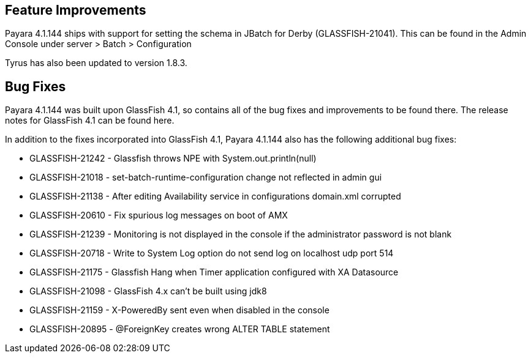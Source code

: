 [[feature-improvements]]
Feature Improvements
--------------------

Payara 4.1.144 ships with support for setting the schema in JBatch for Derby (GLASSFISH-21041). This can be found in the Admin Console under server > Batch > Configuration

Tyrus has also been updated to version 1.8.3.

[[bug-fixes]]
Bug Fixes
---------

Payara 4.1.144 was built upon GlassFish 4.1, so contains all of the bug fixes and improvements to be found there. The release notes for GlassFish 4.1 can be found here.

In addition to the fixes incorporated into GlassFish 4.1, Payara 4.1.144 also has the following additional bug fixes:

* GLASSFISH-21242 - Glassfish throws NPE with System.out.println(null)
* GLASSFISH-21018 - set-batch-runtime-configuration change not reflected in admin gui
* GLASSFISH-21138 - After editing Availability service in configurations domain.xml corrupted
* GLASSFISH-20610 - Fix spurious log messages on boot of AMX
* GLASSFISH-21239 - Monitoring is not displayed in the console if the administrator password is not blank
* GLASSFISH-20718 - Write to System Log option do not send log on localhost udp port 514
* GLASSFISH-21175 - Glassfish Hang when Timer application configured with XA Datasource
* GLASSFISH-21098 - GlassFish 4.x can't be built using jdk8
* GLASSFISH-21159 - X-PoweredBy sent even when disabled in the console
* GLASSFISH-20895 - @ForeignKey creates wrong ALTER TABLE statement
